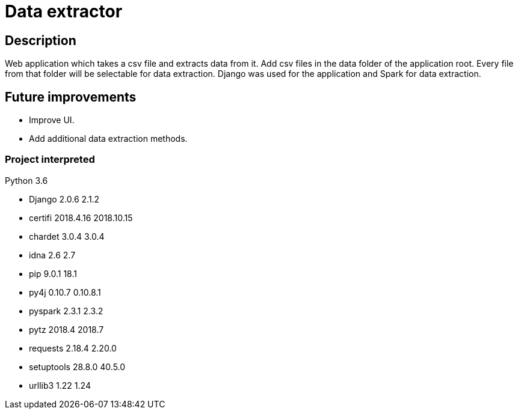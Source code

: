 = Data extractor

== Description
Web application which takes a csv file and extracts data from it.
Add csv files in the data folder of the application root.
Every file from that folder will be selectable for data extraction.
Django was used for the application and Spark for data extraction.

== Future improvements
* Improve UI.
* Add additional data extraction methods.

=== Project interpreted
Python 3.6

* Django	2.0.6	2.1.2
* certifi	2018.4.16	2018.10.15
* chardet	3.0.4	3.0.4
* idna	2.6	2.7
* pip	9.0.1	18.1
* py4j	0.10.7	0.10.8.1
* pyspark	2.3.1	2.3.2
* pytz	2018.4	2018.7
* requests	2.18.4	2.20.0
* setuptools	28.8.0	40.5.0
* urllib3	1.22	1.24
